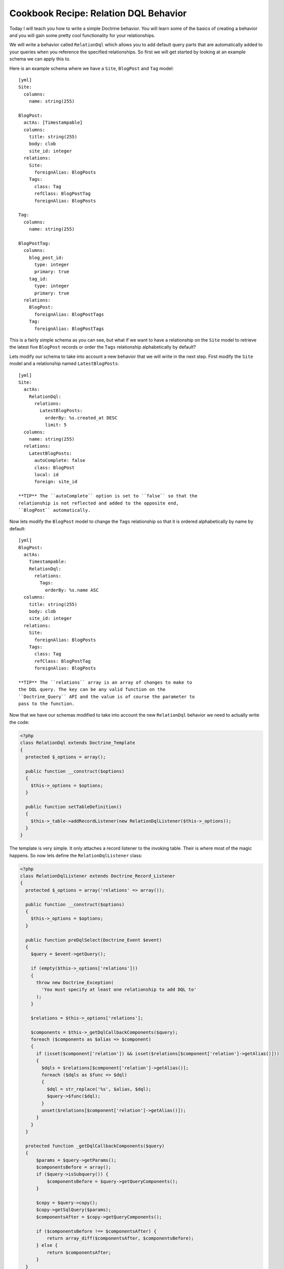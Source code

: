 Cookbook Recipe: Relation DQL Behavior
======================================

Today I will teach you how to write a simple Doctrine behavior. You
will learn some of the basics of creating a behavior and you will
gain some pretty cool functionality for your relationships.

We will write a behavior called ``RelationDql`` which allows you to
add default query parts that are automatically added to your
queries when you reference the specified relationships. So first we
will get started by looking at an example schema we can apply this
to.

Here is an example schema where we have a ``Site``, ``BlogPost``
and ``Tag`` model:

::

    [yml]
    Site:
      columns:
        name: string(255)
    
    BlogPost:
      actAs: [Timestampable]
      columns:
        title: string(255)
        body: clob
        site_id: integer
      relations:
        Site:
          foreignAlias: BlogPosts
        Tags:
          class: Tag
          refClass: BlogPostTag
          foreignAlias: BlogPosts
    
    Tag:
      columns:
        name: string(255)
    
    BlogPostTag:
      columns:
        blog_post_id:
          type: integer
          primary: true
        tag_id:
          type: integer
          primary: true
      relations:
        BlogPost:
          foreignAlias: BlogPostTags
        Tag:
          foreignAlias: BlogPostTags

This is a fairly simple schema as you can see, but what if we want
to have a relationship on the ``Site`` model to retrieve the latest
five ``BlogPost`` records or order the ``Tags`` relationship
alphabetically by default?

Lets modify our schema to take into account a new behavior that we
will write in the next step. First modify the ``Site`` model and a
relationship named ``LatestBlogPosts``:

::

    [yml]
    Site:
      actAs:
        RelationDql:
          relations:
            LatestBlogPosts:
              orderBy: %s.created_at DESC
              limit: 5
      columns:
        name: string(255)
      relations:
        LatestBlogPosts:
          autoComplete: false
          class: BlogPost
          local: id
          foreign: site_id

    **TIP** The ``autoComplete`` option is set to ``false`` so that the
    relationship is not reflected and added to the opposite end,
    ``BlogPost`` automatically.


Now lets modify the ``BlogPost`` model to change the ``Tags``
relationship so that it is ordered alphabetically by name by
default:

::

    [yml]
    BlogPost:
      actAs:
        Timestampable:
        RelationDql:
          relations:
            Tags:
              orderBy: %s.name ASC
      columns:
        title: string(255)
        body: clob
        site_id: integer
      relations:
        Site:
          foreignAlias: BlogPosts
        Tags:
          class: Tag
          refClass: BlogPostTag
          foreignAlias: BlogPosts

    **TIP** The ``relations`` array is an array of changes to make to
    the DQL query. The key can be any valid function on the
    ``Doctrine_Query`` API and the value is of course the parameter to
    pass to the function.


Now that we have our schemas modified to take into account the new
``RelationDql`` behavior we need to actually write the code:

.. code-block:: php

    <?php
    class RelationDql extends Doctrine_Template
    {
      protected $_options = array();
    
      public function __construct($options)
      {
        $this->_options = $options;
      }
    
      public function setTableDefinition()
      {
        $this->_table->addRecordListener(new RelationDqlListener($this->_options));
      }
    }

The template is very simple. It only attaches a record listener to
the invoking table. Their is where most of the magic happens. So
now lets define the ``RelationDqlListener`` class:

.. code-block:: php

    <?php
    class RelationDqlListener extends Doctrine_Record_Listener
    {
      protected $_options = array('relations' => array());
    
      public function __construct($options)
      {
        $this->_options = $options;
      }
    
      public function preDqlSelect(Doctrine_Event $event)
      {
        $query = $event->getQuery();
    
        if (empty($this->_options['relations']))
        {
          throw new Doctrine_Exception(
            'You must specify at least one relationship to add DQL to'
          );
        }
    
        $relations = $this->_options['relations'];
    
        $components = $this->_getDqlCallbackComponents($query);
        foreach ($components as $alias => $component)
        {
          if (isset($component['relation']) && isset($relations[$component['relation']->getAlias()]))
          {
            $dqls = $relations[$component['relation']->getAlias()];
            foreach ($dqls as $func => $dql)
            {
              $dql = str_replace('%s', $alias, $dql);
              $query->$func($dql);
            }
            unset($relations[$component['relation']->getAlias()]);
          }
        }
      }
    
      protected function _getDqlCallbackComponents($query)
      {
          $params = $query->getParams();
          $componentsBefore = array();
          if ($query->isSubquery()) {
              $componentsBefore = $query->getQueryComponents();
          }
    
          $copy = $query->copy();
          $copy->getSqlQuery($params);
          $componentsAfter = $copy->getQueryComponents();
    
          if ($componentsBefore !== $componentsAfter) {
              return array_diff($componentsAfter, $componentsBefore);
          } else {
              return $componentsAfter;
          }
      }
    }

So now we have the behavior defined so lets look at some example
DQL queries and the SQL that is outputted:

    **TIP** Remember, in order for the dql callbacks to be executed we
    must enable an attribute first.

.. code-block:: php

    <?php
        $manager->setAttribute('use_dql_callbacks', true);


.. code-block:: php

    <?php
    $q = Doctrine_Query::create()
      ->select('s.name, p.title, p.created_at')
      ->from('Site s')
      ->leftJoin('s.LatestBlogPosts p');
    
    echo $q->getSql();

The above would output the following SQL:

::

    [sql]
    SELECT s.id AS s__id, s.name AS s__name, b.id AS b__id, b.title AS b__title, b.created_at AS b__created_at FROM site s LEFT JOIN blog_post b ON s.id = b.site_id ORDER BY b.created_at DESC LIMIT 5

    **NOTE** Notice how the ``ORDER BY`` and ``LIMIT`` were added to
    the query.


Now lets look at an example that involves the ``BlogPost`` tags:

.. code-block:: php

    <?php
    $q = Doctrine_Query::create()
      ->from('BlogPost p')
      ->leftJoin('p.Tags t');
    
    echo $q->getSql();

The above would output the following SQL query:

::

    [sql]
    SELECT b.id AS b__id, b.title AS b__title, b.body AS b__body, b.site_id AS b__site_id, b.created_at AS b__created_at, b.updated_at AS b__updated_at, t.id AS t__id, t.name AS t__name FROM blog_post b LEFT JOIN blog_post_tag b2 ON b.id = b2.blog_post_id LEFT JOIN tag t ON t.id = b2.tag_id ORDER BY t.name ASC

As you can see the ``ORDER BY`` clause to order the related tags by
``name`` was added for us.

Pretty cool huh? You can use this in your projects to make your
relationships a little nicer.



.. author:: jwage 
.. categories:: none
.. tags:: none
.. comments::
